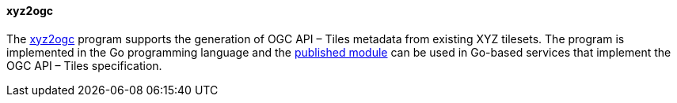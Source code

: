 [[xyz2ogc]]
==== xyz2ogc

The https://github.com/tschaub/go-ogc[xyz2ogc] program supports the generation of OGC API – Tiles metadata from existing XYZ tilesets. The program is implemented in the Go programming language and the https://pkg.go.dev/github.com/tschaub/go-ogc[published module] can be used in Go-based services that implement the OGC API – Tiles specification.
